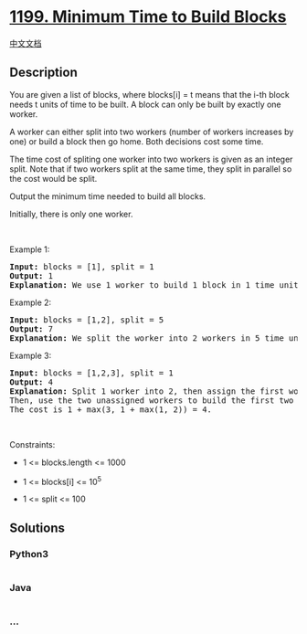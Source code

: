 * [[https://leetcode.com/problems/minimum-time-to-build-blocks][1199.
Minimum Time to Build Blocks]]
  :PROPERTIES:
  :CUSTOM_ID: minimum-time-to-build-blocks
  :END:
[[./solution/1100-1199/1199.Minimum Time to Build Blocks/README.org][中文文档]]

** Description
   :PROPERTIES:
   :CUSTOM_ID: description
   :END:

#+begin_html
  <p>
#+end_html

You are given a list of blocks, where blocks[i] = t means that the i-th
block needs t units of time to be built. A block can only be built by
exactly one worker.

#+begin_html
  </p>
#+end_html

#+begin_html
  <p>
#+end_html

A worker can either split into two workers (number of workers increases
by one) or build a block then go home. Both decisions cost some time.

#+begin_html
  </p>
#+end_html

#+begin_html
  <p>
#+end_html

The time cost of spliting one worker into two workers is given as an
integer split. Note that if two workers split at the same time, they
split in parallel so the cost would be split.

#+begin_html
  </p>
#+end_html

#+begin_html
  <p>
#+end_html

Output the minimum time needed to build all blocks.

#+begin_html
  </p>
#+end_html

#+begin_html
  <p>
#+end_html

Initially, there is only one worker.

#+begin_html
  </p>
#+end_html

#+begin_html
  <p>
#+end_html

 

#+begin_html
  </p>
#+end_html

#+begin_html
  <p>
#+end_html

Example 1:

#+begin_html
  </p>
#+end_html

#+begin_html
  <pre>
  <strong>Input:</strong> blocks = [1], split = 1
  <strong>Output:</strong> 1
  <strong>Explanation: </strong>We use 1 worker to build 1 block in 1 time unit.
  </pre>
#+end_html

#+begin_html
  <p>
#+end_html

Example 2:

#+begin_html
  </p>
#+end_html

#+begin_html
  <pre>
  <strong>Input:</strong> blocks = [1,2], split = 5
  <strong>Output:</strong> 7
  <strong>Explanation: </strong>We split the worker into 2 workers in 5 time units then assign each of them to a block so the cost is 5 + max(1, 2) = 7.
  </pre>
#+end_html

#+begin_html
  <p>
#+end_html

Example 3:

#+begin_html
  </p>
#+end_html

#+begin_html
  <pre>
  <strong>Input:</strong> blocks = [1,2,3], split = 1
  <strong>Output:</strong> 4
  <strong>Explanation: </strong>Split 1 worker into 2, then assign the first worker to the last block and split the second worker into 2.
  Then, use the two unassigned workers to build the first two blocks.
  The cost is 1 + max(3, 1 + max(1, 2)) = 4.
  </pre>
#+end_html

#+begin_html
  <p>
#+end_html

 

#+begin_html
  </p>
#+end_html

#+begin_html
  <p>
#+end_html

Constraints:

#+begin_html
  </p>
#+end_html

#+begin_html
  <ul>
#+end_html

#+begin_html
  <li>
#+end_html

1 <= blocks.length <= 1000

#+begin_html
  </li>
#+end_html

#+begin_html
  <li>
#+end_html

1 <= blocks[i] <= 10^5

#+begin_html
  </li>
#+end_html

#+begin_html
  <li>
#+end_html

1 <= split <= 100

#+begin_html
  </li>
#+end_html

#+begin_html
  </ul>
#+end_html

** Solutions
   :PROPERTIES:
   :CUSTOM_ID: solutions
   :END:

#+begin_html
  <!-- tabs:start -->
#+end_html

*** *Python3*
    :PROPERTIES:
    :CUSTOM_ID: python3
    :END:
#+begin_src python
#+end_src

*** *Java*
    :PROPERTIES:
    :CUSTOM_ID: java
    :END:
#+begin_src java
#+end_src

*** *...*
    :PROPERTIES:
    :CUSTOM_ID: section
    :END:
#+begin_example
#+end_example

#+begin_html
  <!-- tabs:end -->
#+end_html
